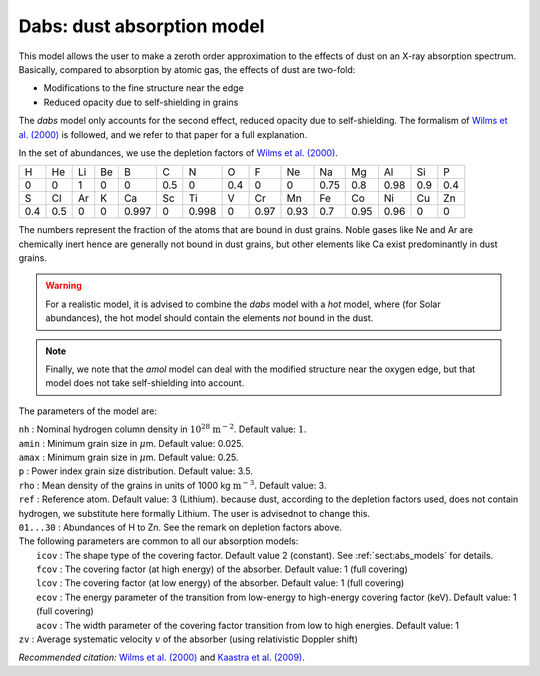 Dabs: dust absorption model
===========================

This model allows the user to make a zeroth order approximation to the
effects of dust on an X-ray absorption spectrum. Basically, compared to
absorption by atomic gas, the effects of dust are two-fold:

-  Modifications to the fine structure near the edge

-  Reduced opacity due to self-shielding in grains

The *dabs* model only accounts for the second effect, reduced opacity
due to self-shielding. The formalism of `Wilms et al. (2000)
<https://ui.adsabs.harvard.edu/abs/2000ApJ...542..914W/abstract>`_
is followed, and we refer to that paper for a full explanation.

In the set of abundances, we use the depletion factors of
`Wilms et al. (2000) <https://ui.adsabs.harvard.edu/abs/2000ApJ...542..914W/abstract>`_.

=== === == == ===== === ===== === ==== ==== ==== ==== ==== === ===
H   He  Li Be B     C   N     O   F    Ne   Na   Mg   Al   Si  P
0   0   1  0  0     0.5 0     0.4 0    0    0.75 0.8  0.98 0.9 0.4
S   Cl  Ar K  Ca    Sc  Ti    V   Cr   Mn   Fe   Co   Ni   Cu  Zn
0.4 0.5 0  0  0.997 0   0.998 0   0.97 0.93 0.7  0.95 0.96 0   0
=== === == == ===== === ===== === ==== ==== ==== ==== ==== === ===

The numbers represent the fraction of the atoms that are bound in dust
grains. Noble gases like Ne and Ar are chemically inert hence are
generally not bound in dust grains, but other elements like Ca exist
predominantly in dust grains.

.. warning:: For a realistic model, it is advised to combine the *dabs*
   model with a *hot* model, where (for Solar abundances), the hot model
   should contain the elements *not* bound in the dust.

.. note:: Finally, we note that the *amol* model can deal with the modified
   structure near the oxygen edge, but that model does not take
   self-shielding into account.

The parameters of the model are:

| ``nh`` : Nominal hydrogen column density in
  :math:`10^{28}` :math:`\mathrm{m}^{-2}`. Default value: :math:`1`.
| ``amin`` : Minimum grain size in :math:`\mu`\ m. Default value: 0.025.
| ``amax`` : Minimum grain size in :math:`\mu`\ m. Default value: 0.25.
| ``p`` : Power index grain size distribution. Default value: 3.5.
| ``rho`` : Mean density of the grains in units of
  1000 kg :math:`\mathrm{m}^{-3}`. Default value: 3.
| ``ref`` : Reference atom. Default value: 3 (Lithium). because dust,
  according to the depletion factors used, does not contain hydrogen, we
  substitute here formally Lithium. The user is advisednot to change
  this.
| ``01...30`` : Abundances of H to Zn. See the remark on depletion
  factors above.
| The following parameters are common to all our absorption models:
|  ``icov`` : The shape type of the covering factor. Default value 2 (constant). See :ref:`sect:abs_models` for details.
|  ``fcov`` : The covering factor (at high energy) of the absorber. Default value: 1 (full covering)
|  ``lcov`` : The covering factor (at low energy) of the absorber. Default value: 1 (full
  covering)
|  ``ecov`` : The energy parameter of the transition from low-energy to high-energy covering factor (keV). Default value: 1 (full
  covering)
|  ``acov`` : The width parameter of the covering factor transition from low to high energies. Default value: 1
| ``zv`` : Average systematic velocity :math:`v` of the absorber (using relativistic Doppler shift)

*Recommended citation:* `Wilms et al. (2000)
<https://ui.adsabs.harvard.edu/abs/2000ApJ...542..914W/abstract>`_ and
`Kaastra et al. (2009) <https://ui.adsabs.harvard.edu/abs/2009A%26A...497..291K/abstract>`_.
